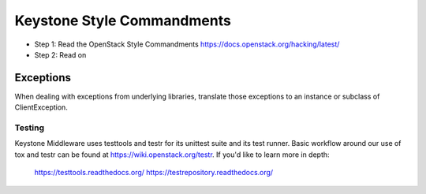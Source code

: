 Keystone Style Commandments
===========================

- Step 1: Read the OpenStack Style Commandments
  https://docs.openstack.org/hacking/latest/
- Step 2: Read on

Exceptions
----------

When dealing with exceptions from underlying libraries, translate those
exceptions to an instance or subclass of ClientException.

=======
Testing
=======

Keystone Middleware uses testtools and testr for its unittest suite
and its test runner. Basic workflow around our use of tox and testr can
be found at https://wiki.openstack.org/testr. If you'd like to learn more
in depth:

  https://testtools.readthedocs.org/
  https://testrepository.readthedocs.org/
